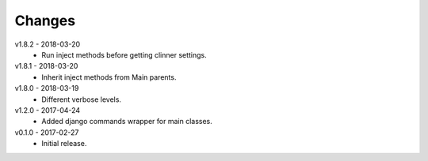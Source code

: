 Changes
=======
v1.8.2 - 2018-03-20
 * Run inject methods before getting clinner settings.

v1.8.1 - 2018-03-20
 * Inherit inject methods from Main parents.

v1.8.0 - 2018-03-19
 * Different verbose levels.

v1.2.0 - 2017-04-24
 * Added django commands wrapper for main classes.

v0.1.0 - 2017-02-27
 * Initial release.
